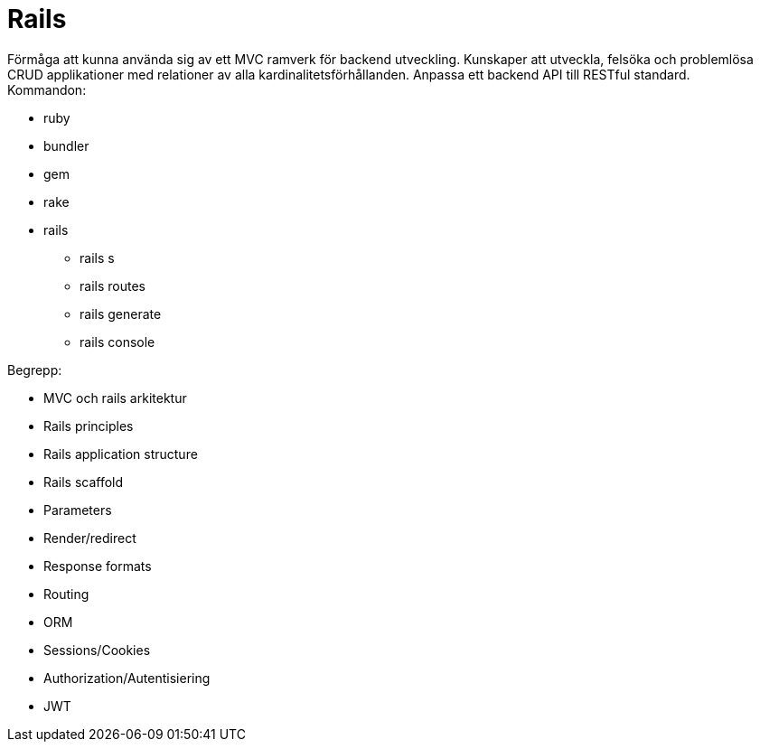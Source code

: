 = Rails
Förmåga att kunna använda sig av ett MVC ramverk för backend utveckling. Kunskaper att utveckla, felsöka och problemlösa CRUD applikationer med relationer av alla kardinalitetsförhållanden. Anpassa ett backend API till RESTful standard.


.Kommandon:
* ruby
* bundler
* gem
* rake
* rails
    - rails s
    - rails routes
    - rails generate
    - rails console


.Begrepp:
* MVC och rails arkitektur
* Rails principles
* Rails application structure
* Rails scaffold
* Parameters
* Render/redirect
* Response formats
* Routing
* ORM
* Sessions/Cookies
* Authorization/Autentisiering
* JWT
